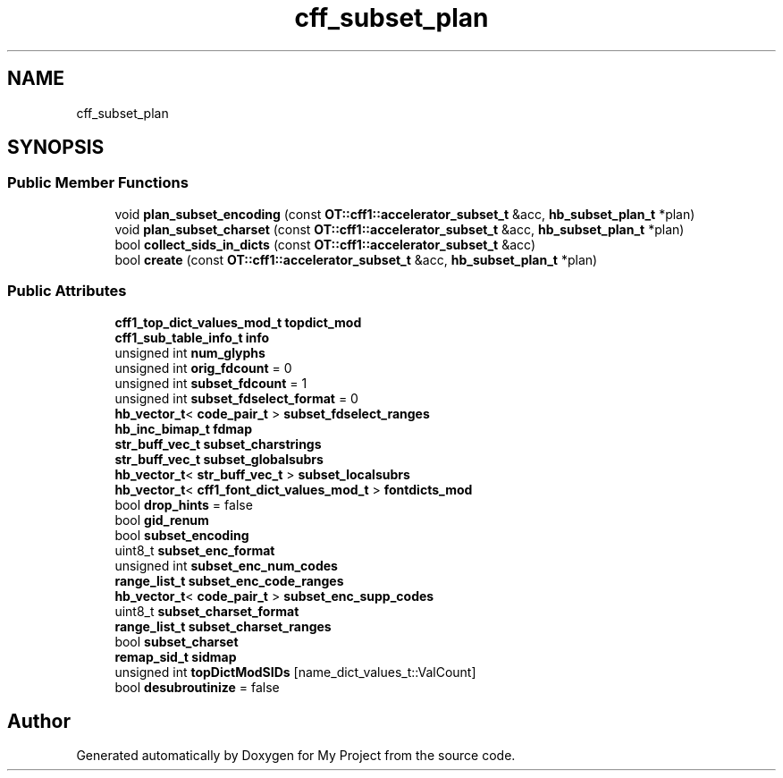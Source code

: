 .TH "cff_subset_plan" 3 "Wed Feb 1 2023" "Version Version 0.0" "My Project" \" -*- nroff -*-
.ad l
.nh
.SH NAME
cff_subset_plan
.SH SYNOPSIS
.br
.PP
.SS "Public Member Functions"

.in +1c
.ti -1c
.RI "void \fBplan_subset_encoding\fP (const \fBOT::cff1::accelerator_subset_t\fP &acc, \fBhb_subset_plan_t\fP *plan)"
.br
.ti -1c
.RI "void \fBplan_subset_charset\fP (const \fBOT::cff1::accelerator_subset_t\fP &acc, \fBhb_subset_plan_t\fP *plan)"
.br
.ti -1c
.RI "bool \fBcollect_sids_in_dicts\fP (const \fBOT::cff1::accelerator_subset_t\fP &acc)"
.br
.ti -1c
.RI "bool \fBcreate\fP (const \fBOT::cff1::accelerator_subset_t\fP &acc, \fBhb_subset_plan_t\fP *plan)"
.br
.in -1c
.SS "Public Attributes"

.in +1c
.ti -1c
.RI "\fBcff1_top_dict_values_mod_t\fP \fBtopdict_mod\fP"
.br
.ti -1c
.RI "\fBcff1_sub_table_info_t\fP \fBinfo\fP"
.br
.ti -1c
.RI "unsigned int \fBnum_glyphs\fP"
.br
.ti -1c
.RI "unsigned int \fBorig_fdcount\fP = 0"
.br
.ti -1c
.RI "unsigned int \fBsubset_fdcount\fP = 1"
.br
.ti -1c
.RI "unsigned int \fBsubset_fdselect_format\fP = 0"
.br
.ti -1c
.RI "\fBhb_vector_t\fP< \fBcode_pair_t\fP > \fBsubset_fdselect_ranges\fP"
.br
.ti -1c
.RI "\fBhb_inc_bimap_t\fP \fBfdmap\fP"
.br
.ti -1c
.RI "\fBstr_buff_vec_t\fP \fBsubset_charstrings\fP"
.br
.ti -1c
.RI "\fBstr_buff_vec_t\fP \fBsubset_globalsubrs\fP"
.br
.ti -1c
.RI "\fBhb_vector_t\fP< \fBstr_buff_vec_t\fP > \fBsubset_localsubrs\fP"
.br
.ti -1c
.RI "\fBhb_vector_t\fP< \fBcff1_font_dict_values_mod_t\fP > \fBfontdicts_mod\fP"
.br
.ti -1c
.RI "bool \fBdrop_hints\fP = false"
.br
.ti -1c
.RI "bool \fBgid_renum\fP"
.br
.ti -1c
.RI "bool \fBsubset_encoding\fP"
.br
.ti -1c
.RI "uint8_t \fBsubset_enc_format\fP"
.br
.ti -1c
.RI "unsigned int \fBsubset_enc_num_codes\fP"
.br
.ti -1c
.RI "\fBrange_list_t\fP \fBsubset_enc_code_ranges\fP"
.br
.ti -1c
.RI "\fBhb_vector_t\fP< \fBcode_pair_t\fP > \fBsubset_enc_supp_codes\fP"
.br
.ti -1c
.RI "uint8_t \fBsubset_charset_format\fP"
.br
.ti -1c
.RI "\fBrange_list_t\fP \fBsubset_charset_ranges\fP"
.br
.ti -1c
.RI "bool \fBsubset_charset\fP"
.br
.ti -1c
.RI "\fBremap_sid_t\fP \fBsidmap\fP"
.br
.ti -1c
.RI "unsigned int \fBtopDictModSIDs\fP [name_dict_values_t::ValCount]"
.br
.ti -1c
.RI "bool \fBdesubroutinize\fP = false"
.br
.in -1c

.SH "Author"
.PP 
Generated automatically by Doxygen for My Project from the source code\&.
